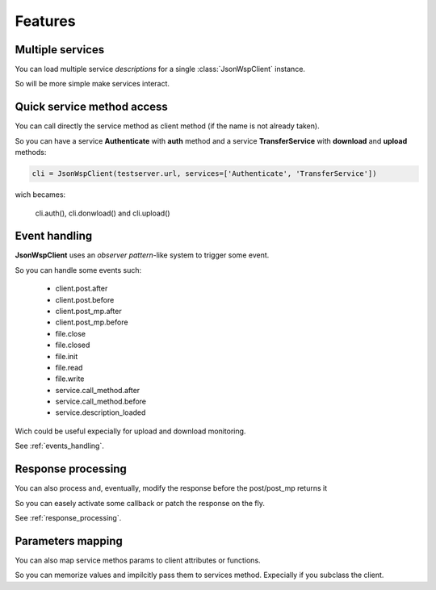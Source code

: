 ========
Features
========

Multiple services
=================
You can load multiple service *descriptions* for a single :class:`JsonWspClient` instance.

So will be more simple make services interact.


Quick service method access
===========================
You can call directly the service method as client method (if the name is not already taken).

So you can have a service **Authenticate** with **auth** method and a service **TransferService**
with **download** and **upload** methods:

.. code-block:: python

    cli = JsonWspClient(testserver.url, services=['Authenticate', 'TransferService'])

wich becames:

    cli.auth(), cli.donwload() and cli.upload()


Event handling
==============
**JsonWspClient** uses an *observer pattern*-like system to trigger some event.

So you can handle some events such:

    - client.post.after
    - client.post.before
    - client.post_mp.after
    - client.post_mp.before
    - file.close
    - file.closed
    - file.init
    - file.read 
    - file.write
    - service.call_method.after
    - service.call_method.before
    - service.description_loaded

Wich could be useful expecially for upload and download monitoring.

See :ref:`events_handling`.

Response processing
===================
You can also process and, eventually, modify the response before the post/post_mp returns it

So you can easely activate some callback or patch the response on the fly.

See :ref:`response_processing`.



Parameters mapping
==================
You can also map service methos params to client attributes or functions.

So you can memorize values and impilcitly pass them to services method. Expecially if you subclass the client. 

